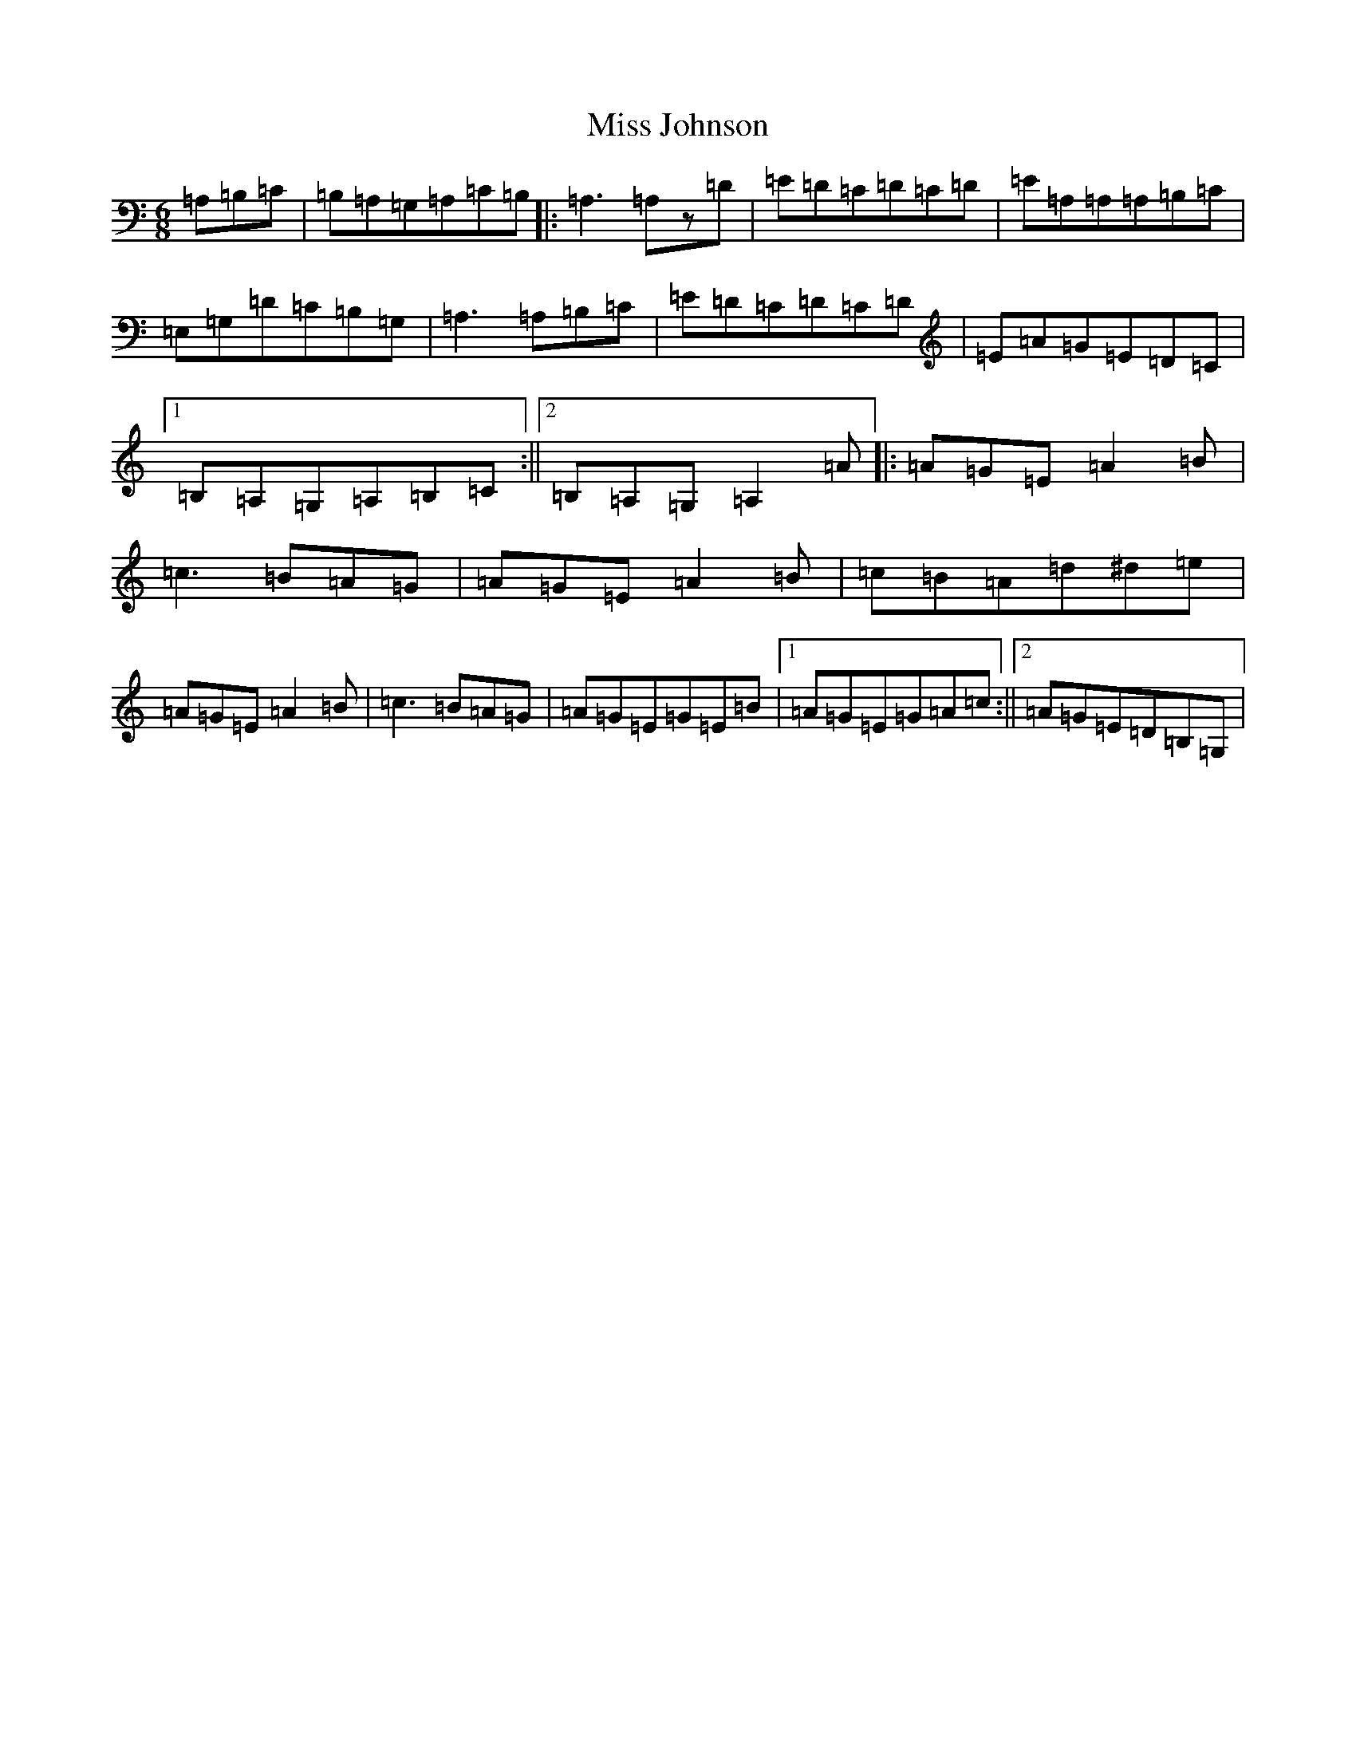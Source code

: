 X: 9044
T: Miss Johnson
S: https://thesession.org/tunes/2411#setting43904
Z: G Major
R: reel
M:6/8
L:1/8
K: C Major
=A,=B,=C|=B,=A,=G,=A,=C=B,|:=A,3=A,z=D|=E=D=C=D=C=D|=E=A,=A,=A,=B,=C|=E,=G,=D=C=B,=G,|=A,3=A,=B,=C|=E=D=C=D=C=D|=E=A=G=E=D=C|1=B,=A,=G,=A,=B,=C:||2=B,=A,=G,=A,2=A|:=A=G=E=A2=B|=c3=B=A=G|=A=G=E=A2=B|=c=B=A=d^d=e|=A=G=E=A2=B|=c3=B=A=G|=A=G=E=G=E=B|1=A=G=E=G=A=c:||2=A=G=E=D=B,=G,|